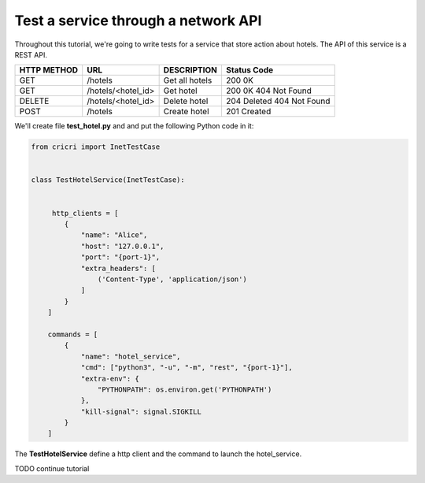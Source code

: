 
Test a service through a network API
====================================

Throughout this tutorial, we're going to write tests for a service that store action about hotels.
The API of this service is a REST API.


+-------+--------------------+-----------------------+---------------+
|HTTP   | URL                | DESCRIPTION           | Status        |
|METHOD |                    |                       | Code          |
+=======+====================+=======================+===============+
|GET    | /hotels            | Get all hotels        | 200 0K        |
+-------+--------------------+-----------------------+---------------+
|GET    | /hotels/<hotel_id> | Get hotel             | 200 0K        |
|       |                    |                       | 404 Not Found |
+-------+--------------------+-----------------------+---------------+
|DELETE | /hotels/<hotel_id> | Delete hotel          | 204 Deleted   |
|       |                    |                       | 404 Not Found |
+-------+--------------------+-----------------------+---------------+
|POST   | /hotels            | Create hotel          | 201 Created   |
+-------+--------------------+-----------------------+---------------+



We'll create file **test_hotel.py** and and put the following Python code in it:


.. code-block:: python


    from cricri import InetTestCase


    class TestHotelService(InetTestCase):


         http_clients = [
            {
                "name": "Alice",
                "host": "127.0.0.1",
                "port": "{port-1}",
                "extra_headers": [
                    ('Content-Type', 'application/json')
                ]
            }
        ]

        commands = [
            {
                "name": "hotel_service",
                "cmd": ["python3", "-u", "-m", "rest", "{port-1}"],
                "extra-env": {
                    "PYTHONPATH": os.environ.get('PYTHONPATH')
                },
                "kill-signal": signal.SIGKILL
            }
        ]



The **TestHotelService** define a http client and the command to launch the hotel_service.

TODO continue tutorial

